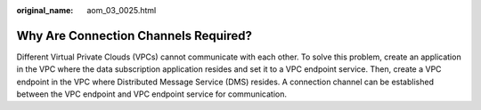 :original_name: aom_03_0025.html

.. _aom_03_0025:

Why Are Connection Channels Required?
=====================================

Different Virtual Private Clouds (VPCs) cannot communicate with each other. To solve this problem, create an application in the VPC where the data subscription application resides and set it to a VPC endpoint service. Then, create a VPC endpoint in the VPC where Distributed Message Service (DMS) resides. A connection channel can be established between the VPC endpoint and VPC endpoint service for communication.
